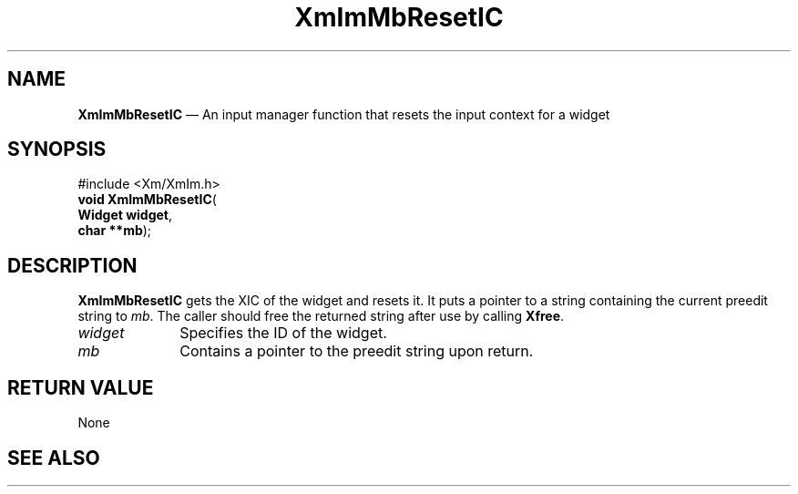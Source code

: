 '\" t
...\" ImMbRese.sgm /main/5 1996/08/25 21:47:12 rws $
.de P!
.fl
\!!1 setgray
.fl
\\&.\"
.fl
\!!0 setgray
.fl			\" force out current output buffer
\!!save /psv exch def currentpoint translate 0 0 moveto
\!!/showpage{}def
.fl			\" prolog
.sy sed -e 's/^/!/' \\$1\" bring in postscript file
\!!psv restore
.
.de pF
.ie     \\*(f1 .ds f1 \\n(.f
.el .ie \\*(f2 .ds f2 \\n(.f
.el .ie \\*(f3 .ds f3 \\n(.f
.el .ie \\*(f4 .ds f4 \\n(.f
.el .tm ? font overflow
.ft \\$1
..
.de fP
.ie     !\\*(f4 \{\
.	ft \\*(f4
.	ds f4\"
'	br \}
.el .ie !\\*(f3 \{\
.	ft \\*(f3
.	ds f3\"
'	br \}
.el .ie !\\*(f2 \{\
.	ft \\*(f2
.	ds f2\"
'	br \}
.el .ie !\\*(f1 \{\
.	ft \\*(f1
.	ds f1\"
'	br \}
.el .tm ? font underflow
..
.ds f1\"
.ds f2\"
.ds f3\"
.ds f4\"
.ta 8n 16n 24n 32n 40n 48n 56n 64n 72n 
.TH "XmImMbResetIC" "library call"
.SH "NAME"
\fBXmImMbResetIC\fP \(em An input manager function that resets the input context for a widget
.SH "SYNOPSIS"
.PP
.nf
#include <Xm/XmIm\&.h>
\fBvoid \fBXmImMbResetIC\fP\fR(
\fBWidget \fBwidget\fR\fR,
\fBchar \fB**mb\fR\fR);
.fi
.SH "DESCRIPTION"
.PP
\fBXmImMbResetIC\fP gets the XIC of the widget
and resets it\&. It puts a pointer to a string
containing the current preedit string to \fImb\fP\&. The caller should free the returned
string after use by calling \fBXfree\fP\&.
.IP "\fIwidget\fP" 10
Specifies the ID of the widget\&.
.IP "\fImb\fP" 10
Contains a pointer to the preedit string upon return\&.
.SH "RETURN VALUE"
.PP
None
.SH "SEE ALSO"
.PP
...\" created by instant / docbook-to-man, Sun 22 Dec 1996, 20:24
